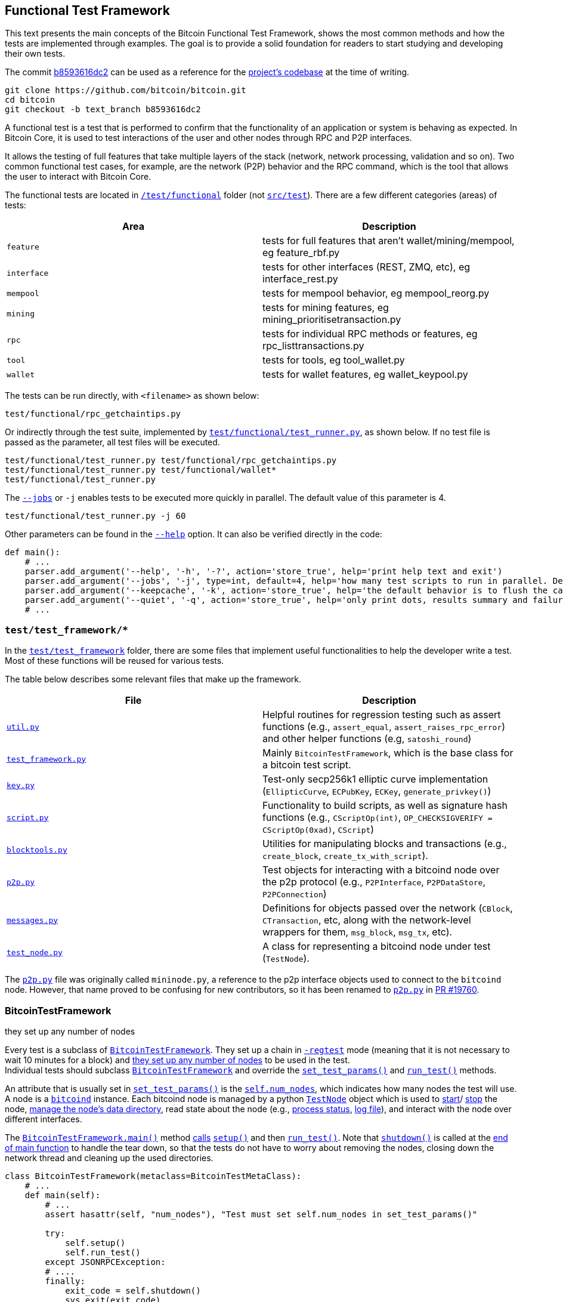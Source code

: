 [[bitcoin-functional-test-framework]]
== Functional Test Framework

This text presents the main concepts of the Bitcoin Functional Test Framework, shows the most common methods and how the tests are implemented through examples. The goal is to provide a solid foundation for readers to start studying and developing their own tests.

The commit https://github.com/bitcoin/bitcoin/commit/b8593616dc2ab5b8f81edd8b2408d400e3b696cd[b8593616dc2] can be used as a reference for the https://github.com/bitcoin/bitcoin/tree/b8593616dc2ab5b8f81edd8b2408d400e3b696cd[project's codebase] at the time of writing.

 git clone https://github.com/bitcoin/bitcoin.git
 cd bitcoin
 git checkout -b text_branch b8593616dc2

A functional test is a test that is performed to confirm that the functionality of an application or system is behaving as expected. In Bitcoin Core, it is used to test interactions of the user and other nodes through RPC and P2P interfaces.

It allows the testing of full features that take multiple layers of the stack (network, network processing, validation and so on). Two common functional test cases, for example, are the network (P2P) behavior and the RPC command, which is the tool that allows the user to interact with Bitcoin Core.

The functional tests are located in `https://github.com/bitcoin/bitcoin/tree/b8593616dc2ab5b8f81edd8b2408d400e3b696cd/test[/test/functional]` folder (not `https://github.com/bitcoin/bitcoin/tree/b8593616dc2ab5b8f81edd8b2408d400e3b696cd/src/test[src/test]`). There are a few different categories (areas) of tests:

|===
|Area | Description

|`feature`
|tests for full features that aren't wallet/mining/mempool, eg feature_rbf.py

|`interface`
|tests for other interfaces (REST, ZMQ, etc), eg interface_rest.py

|`mempool`
|tests for mempool behavior, eg mempool_reorg.py

|`mining`
|tests for mining features, eg mining_prioritisetransaction.py

|`rpc`
|tests for individual RPC methods or features, eg rpc_listtransactions.py

|`tool`
|tests for tools, eg tool_wallet.py

|`wallet`
|tests for wallet features, eg wallet_keypool.py
|===

The tests can be run directly, with `<filename>` as shown below:

 test/functional/rpc_getchaintips.py

Or indirectly through the test suite, implemented by `https://github.com/bitcoin/bitcoin/blob/b8593616dc2ab5b8f81edd8b2408d400e3b696cd/test/functional/test_runner.py[test/functional/test_runner.py]`, as shown below. If no test file is passed as the parameter, all test files will be executed.

 test/functional/test_runner.py test/functional/rpc_getchaintips.py
 test/functional/test_runner.py test/functional/wallet*
 test/functional/test_runner.py

The `https://github.com/bitcoin/bitcoin/blob/b8593616dc2ab5b8f81edd8b2408d400e3b696cd/test/functional/test_runner.py#L327[--jobs]` or `-j` enables tests to be executed more quickly in parallel. The default value of this parameter is 4.

 test/functional/test_runner.py -j 60

Other parameters can be found in the `https://github.com/bitcoin/bitcoin/blob/b8593616dc2ab5b8f81edd8b2408d400e3b696cd/test/functional/test_runner.py#L326[--help]` option. It can also be verified directly in the code:

[source,python]
----
def main():
    # ...
    parser.add_argument('--help', '-h', '-?', action='store_true', help='print help text and exit')
    parser.add_argument('--jobs', '-j', type=int, default=4, help='how many test scripts to run in parallel. Default=4.')
    parser.add_argument('--keepcache', '-k', action='store_true', help='the default behavior is to flush the cache directory on startup. --keepcache retains the cache from the previous testrun.')
    parser.add_argument('--quiet', '-q', action='store_true', help='only print dots, results summary and failure logs')
    # ...
----
[[test_test_framework]]
=== `test/test_framework/*`

In the `https://github.com/bitcoin/bitcoin/tree/b8593616dc2ab5b8f81edd8b2408d400e3b696cd/test/functional/test_framework[test/test_framework]` folder, there are some files that implement useful functionalities to help the developer write a test. Most of these functions will be reused for various tests.

The table below describes some relevant files that make up the framework.

|===
|File | Description

|`https://github.com/bitcoin/bitcoin/blob/b8593616dc2ab5b8f81edd8b2408d400e3b696cd/test/functional/test_framework/util.py[util.py]`
|Helpful routines for regression testing such as assert functions (e.g., `assert_equal`, `assert_raises_rpc_error`) and other helper functions (e.g, `satoshi_round`)

|`https://github.com/bitcoin/bitcoin/blob/b8593616dc2ab5b8f81edd8b2408d400e3b696cd/test/functional/test_framework/test_framework.py[test_framework.py]`
|Mainly `BitcoinTestFramework`, which is the base class for a bitcoin test script.

|`https://github.com/bitcoin/bitcoin/blob/b8593616dc2ab5b8f81edd8b2408d400e3b696cd/test/functional/test_framework/key.py[key.py]`
|Test-only secp256k1 elliptic curve implementation (`EllipticCurve`, `ECPubKey`, `ECKey`, `generate_privkey()`)

|`https://github.com/bitcoin/bitcoin/blob/b8593616dc2ab5b8f81edd8b2408d400e3b696cd/test/functional/test_framework/script.py[script.py]`
|Functionality to build scripts, as well as signature hash functions (e.g., `CScriptOp(int)`, `OP_CHECKSIGVERIFY = CScriptOp(0xad)`, `CScript`)

|`https://github.com/bitcoin/bitcoin/blob/b8593616dc2ab5b8f81edd8b2408d400e3b696cd/test/functional/test_framework/blocktools.py[blocktools.py]`
|Utilities for manipulating blocks and transactions (e.g., `create_block`, `create_tx_with_script`).

|`https://github.com/bitcoin/bitcoin/blob/b8593616dc2ab5b8f81edd8b2408d400e3b696cd/test/functional/test_framework/p2p.py[p2p.py]`
|Test objects for interacting with a bitcoind node over the p2p protocol (e.g., `P2PInterface`, `P2PDataStore`, `P2PConnection`)

|`https://github.com/bitcoin/bitcoin/blob/b8593616dc2ab5b8f81edd8b2408d400e3b696cd/test/functional/test_framework/messages.py[messages.py]`
|Definitions for objects passed over the network (`CBlock`, `CTransaction`, etc, along with the network-level wrappers for them, `msg_block`, `msg_tx`, etc).

|`https://github.com/bitcoin/bitcoin/blob/b8593616dc2ab5b8f81edd8b2408d400e3b696cd/test/functional/test_framework/test_node.py[test_node.py]`
|A class for representing a bitcoind node under test (`TestNode`).
|===

The `https://github.com/bitcoin/bitcoin/blob/b8593616dc2ab5b8f81edd8b2408d400e3b696cd/test/functional/test_framework/p2p.py[p2p.py]` file was originally called `mininode.py`, a reference to the p2p interface objects used to connect to the `bitcoind` node. However, that name proved to be confusing for new contributors, so it has been renamed to `https://github.com/bitcoin/bitcoin/blob/b8593616dc2ab5b8f81edd8b2408d400e3b696cd/test/functional/test_framework/p2p.py[p2p.py]` in https://github.com/bitcoin/bitcoin/pull/19760[PR #19760].

[[bitcointestframework_section]]
=== BitcoinTestFramework

they set up any number of nodes

Every test is a subclass of `https://github.com/bitcoin/bitcoin/blob/b8593616dc2ab5b8f81edd8b2408d400e3b696cd/test/functional/test_framework/test_framework.py#L78[BitcoinTestFramework]`. They set up a chain in `https://github.com/bitcoin/bitcoin/blob/b8593616dc2ab5b8f81edd8b2408d400e3b696cd/test/functional/test_framework/test_framework.py#L96[-regtest]` mode (meaning that it is not necessary to wait 10 minutes for a block) and https://github.com/bitcoin/bitcoin/blob/b8593616dc2ab5b8f81edd8b2408d400e3b696cd/test/functional/test_framework/test_framework.py#L396[they set up any number of nodes] to be used in the test. +
Individual tests should subclass `https://github.com/bitcoin/bitcoin/blob/b8593616dc2ab5b8f81edd8b2408d400e3b696cd/test/functional/test_framework/test_framework.py#L78[BitcoinTestFramework]` and override the `https://github.com/bitcoin/bitcoin/blob/b8593616dc2ab5b8f81edd8b2408d400e3b696cd/test/functional/test_framework/test_framework.py#L350[set_test_params()]` and `https://github.com/bitcoin/bitcoin/blob/b8593616dc2ab5b8f81edd8b2408d400e3b696cd/test/functional/test_framework/test_framework.py#L426[run_test()]` methods.

An attribute that is usually set in  `https://github.com/bitcoin/bitcoin/blob/b8593616dc2ab5b8f81edd8b2408d400e3b696cd/test/functional/test_framework/test_framework.py#L350[set_test_params()]`  is the `https://github.com/bitcoin/bitcoin/blob/b8593616dc2ab5b8f81edd8b2408d400e3b696cd/test/functional/test_framework/test_framework.py#L124[self.num_nodes]`, which indicates how many nodes the test will use. A node is a `https://github.com/bitcoin/bitcoin/blob/b8593616dc2ab5b8f81edd8b2408d400e3b696cd/test/functional/test_framework/test_framework.py#L229[bitcoind]` instance. Each bitcoind node is managed by a python `https://github.com/bitcoin/bitcoin/blob/b8593616dc2ab5b8f81edd8b2408d400e3b696cd/test/functional/test_framework/test_node.py#L53[TestNode]` object which is used to https://github.com/bitcoin/bitcoin/blob/b8593616dc2ab5b8f81edd8b2408d400e3b696cd/test/functional/test_framework/test_node.py#L186[start]/ https://github.com/bitcoin/bitcoin/blob/b8593616dc2ab5b8f81edd8b2408d400e3b696cd/test/functional/test_framework/test_node.py#L315[stop] the node, https://github.com/bitcoin/bitcoin/blob/b8593616dc2ab5b8f81edd8b2408d400e3b696cd/test/functional/test_framework/test_node.py#L99[manage the node's data directory], read state about the node (e.g., https://github.com/bitcoin/bitcoin/blob/b8593616dc2ab5b8f81edd8b2408d400e3b696cd/test/functional/test_framework/test_node.py#L210[process status], https://github.com/bitcoin/bitcoin/blob/b8593616dc2ab5b8f81edd8b2408d400e3b696cd/test/functional/test_framework/test_node.py#L372[log file]), and interact with the node over different interfaces.

The `https://github.com/bitcoin/bitcoin/blob/b8593616dc2ab5b8f81edd8b2408d400e3b696cd/test/functional/test_framework/test_framework.py#L121[BitcoinTestFramework.main()]` method https://github.com/bitcoin/bitcoin/blob/b8593616dc2ab5b8f81edd8b2408d400e3b696cd/test/functional/test_framework/test_framework.py#L127[calls] `https://github.com/bitcoin/bitcoin/blob/b8593616dc2ab5b8f81edd8b2408d400e3b696cd/test/functional/test_framework/test_framework.py#L215[setup()]` and then `https://github.com/bitcoin/bitcoin/blob/b8593616dc2ab5b8f81edd8b2408d400e3b696cd/test/functional/test_framework/test_framework.py#L426[run_test()]`. Note that `https://github.com/bitcoin/bitcoin/blob/b8593616dc2ab5b8f81edd8b2408d400e3b696cd/test/functional/test_framework/test_framework.py#L282[shutdown()]` is called at the https://github.com/bitcoin/bitcoin/blob/b8593616dc2ab5b8f81edd8b2408d400e3b696cd/test/functional/test_framework/test_framework.py#L151[end of main function] to handle the tear down, so that the tests do not have to worry about removing the nodes, closing down the network thread and cleaning up the used directories.

[source,python]
----
class BitcoinTestFramework(metaclass=BitcoinTestMetaClass):
    # ...
    def main(self):
        # ...
        assert hasattr(self, "num_nodes"), "Test must set self.num_nodes in set_test_params()"

        try:
            self.setup()
            self.run_test()
        except JSONRPCException:
        # ....
        finally:
            exit_code = self.shutdown()
            sys.exit(exit_code)

    def setup(self):
        # ...
        config = self.config

        fname_bitcoind = os.path.join(
            config["environment"]["BUILDDIR"],
            "src",
            "bitcoind" + config["environment"]["EXEEXT"],
        )
        fname_bitcoincli = os.path.join(
            config["environment"]["BUILDDIR"],
            "src",
            "bitcoin-cli" + config["environment"]["EXEEXT"],
        )
        self.options.bitcoind = os.getenv("BITCOIND", default=fname_bitcoind)
        self.options.bitcoincli = os.getenv("BITCOINCLI", default=fname_bitcoincli)
        # ...
        self.setup_chain()
        self.setup_network()
        # ...

    def run_test(self):
        """Tests must override this method to define test logic"""
        raise NotImplementedError
----

The `https://github.com/bitcoin/bitcoin/blob/b8593616dc2ab5b8f81edd8b2408d400e3b696cd/test/functional/test_framework/test_framework.py#L215[setup()]` method gets the `https://github.com/bitcoin/bitcoin/blob/b8593616dc2ab5b8f81edd8b2408d400e3b696cd/test/functional/test_framework/test_framework.py#L226[bitcoind]` and `https://github.com/bitcoin/bitcoin/blob/b8593616dc2ab5b8f81edd8b2408d400e3b696cd/test/functional/test_framework/test_framework.py#L231[bitcoin-cli]` folder. Then, https://github.com/bitcoin/bitcoin/blob/b8593616dc2ab5b8f81edd8b2408d400e3b696cd/test/functional/test_framework/test_framework.py#L474[they (and other parameters) can be passed] to `https://github.com/bitcoin/bitcoin/blob/b8593616dc2ab5b8f81edd8b2408d400e3b696cd/test/functional/test_framework/test_node.py#L53[TestNode]`. All the parameters supported by `https://github.com/bitcoin/bitcoin/blob/b8593616dc2ab5b8f81edd8b2408d400e3b696cd/test/functional/test_framework/test_framework.py#L78[BitcoinTestFramework]` and `https://github.com/bitcoin/bitcoin/blob/b8593616dc2ab5b8f81edd8b2408d400e3b696cd/test/functional/test_framework/test_node.py#L53[TestNode]` can be found in the `https://github.com/bitcoin/bitcoin/blob/b8593616dc2ab5b8f81edd8b2408d400e3b696cd/test/functional/test_framework/test_framework.py#L154[parse_args()]` method.

Other methods that individual tests can also override to customize the test setup are `https://github.com/bitcoin/bitcoin/blob/b8593616dc2ab5b8f81edd8b2408d400e3b696cd/test/functional/test_framework/test_framework.py#L362[setup_chain()]`, `https://github.com/bitcoin/bitcoin/blob/b8593616dc2ab5b8f81edd8b2408d400e3b696cd/test/functional/test_framework/test_framework.py#L370[setup_network()]` and `https://github.com/bitcoin/bitcoin/blob/b8593616dc2ab5b8f81edd8b2408d400e3b696cd/test/functional/test_framework/test_framework.py#L391[setup_nodes()]`.

`https://github.com/bitcoin/bitcoin/blob/b8593616dc2ab5b8f81edd8b2408d400e3b696cd/test/functional/test_framework/test_framework.py#L362[setup_chain()]` calls `https://github.com/bitcoin/bitcoin/blob/b8593616dc2ab5b8f81edd8b2408d400e3b696cd/test/functional/test_framework/test_framework.py#L697[_initialize_chain()]` to https://github.com/bitcoin/bitcoin/blob/b8593616dc2ab5b8f81edd8b2408d400e3b696cd/test/functional/test_framework/test_framework.py#L750[initialize a pre-mined blockchain] for use by the test. It creates a https://github.com/bitcoin/bitcoin/blob/b8593616dc2ab5b8f81edd8b2408d400e3b696cd/test/functional/test_framework/test_framework.py#L697[cache of a 199-block-long chain], afterward it creates `num_nodes` https://github.com/bitcoin/bitcoin/blob/b8593616dc2ab5b8f81edd8b2408d400e3b696cd/test/functional/test_framework/test_framework.py#L750[copies from the cache].

`https://github.com/bitcoin/bitcoin/blob/b8593616dc2ab5b8f81edd8b2408d400e3b696cd/test/functional/test_framework/test_framework.py#L750[setup_nodes()]` https://github.com/bitcoin/bitcoin/blob/b8593616dc2ab5b8f81edd8b2408d400e3b696cd/test/functional/test_framework/test_framework.py#L750[calls] `https://github.com/bitcoin/bitcoin/blob/b8593616dc2ab5b8f81edd8b2408d400e3b696cd/test/functional/test_framework/test_framework.py#L750[add_nodes(self.num_nodes, ...)]` to https://github.com/bitcoin/bitcoin/blob/b8593616dc2ab5b8f81edd8b2408d400e3b696cd/test/functional/test_framework/test_framework.py#L750[instantiate TestNode objects] and then https://github.com/bitcoin/bitcoin/blob/b8593616dc2ab5b8f81edd8b2408d400e3b696cd/test/functional/test_framework/test_framework.py#L750[starts them]. Each node runs on the localhost and has its own port number. The configuration file with the specified port number is written by the `https://github.com/bitcoin/bitcoin/blob/b8593616dc2ab5b8f81edd8b2408d400e3b696cd/test/functional/test_framework/util.py#L351[util.py:write_config()]` stand alone function. The `https://github.com/bitcoin/bitcoin/blob/b8593616dc2ab5b8f81edd8b2408d400e3b696cd/test/functional/test_framework/test_framework.py#L513[start_nodes()]` method starts multiple `bitcoinds` in different ports.

`https://github.com/bitcoin/bitcoin/blob/b8593616dc2ab5b8f81edd8b2408d400e3b696cd/test/functional/test_framework/test_framework.py#L370[setup_network()]` simply calls `https://github.com/bitcoin/bitcoin/blob/b8593616dc2ab5b8f81edd8b2408d400e3b696cd/test/functional/test_framework/test_framework.py#L391[setup_nodes()]` and then, https://github.com/bitcoin/bitcoin/blob/b8593616dc2ab5b8f81edd8b2408d400e3b696cd/test/functional/test_framework/test_framework.py#L388[connects the nodes to each other].

This entire process ensures that each node starts out with a few coins (a pre-mined chain of 200 blocks loaded from the cache) and that all the nodes are connected to each other. If the test needs to change the network topology, customize the node's start behavior, or customize the node's data directories, it can override any of those methods.

[source,python]
----
class BitcoinTestFramework(metaclass=BitcoinTestMetaClass):
    # ...
    def _initialize_chain(self):
        # ...
        for i in range(8):
            cache_node.generatetoaddress(
                nblocks=25 if i != 7 else 24,
                address=gen_addresses[i % 4],
            )

        assert_equal(cache_node.getblockchaininfo()["blocks"], 199)
        # ...
    # ...
    def setup_network(self):
        self.setup_nodes()

        for i in range(self.num_nodes - 1):
            self.connect_nodes(i + 1, i)
        self.sync_all()
    # ...
    def setup_nodes(self):
        # ...
        self.add_nodes(self.num_nodes, extra_args)
        self.start_nodes()
        # ....
----
// ---
.BitcoinTestMetaClass
[NOTE]
===============================
Tests must override `https://github.com/bitcoin/bitcoin/blob/b8593616dc2ab5b8f81edd8b2408d400e3b696cd/test/functional/test_framework/test_framework.py#L350[set_test_params()]` and `https://github.com/bitcoin/bitcoin/blob/b8593616dc2ab5b8f81edd8b2408d400e3b696cd/test/functional/test_framework/test_framework.py#L426[run_test()]` but not `https://github.com/bitcoin/bitcoin/blob/b8593616dc2ab5b8f81edd8b2408d400e3b696cd/test/functional/test_framework/test_framework.py#L94[\\__init__()]` or `https://github.com/bitcoin/bitcoin/blob/b8593616dc2ab5b8f81edd8b2408d400e3b696cd/test/functional/test_framework/test_framework.py#L121[main()]`. If any of these standards are violated, a `TypeError` https://github.com/bitcoin/bitcoin/blob/b8593616dc2ab5b8f81edd8b2408d400e3b696cd/test/functional/test_framework/test_framework.py#L72[will be raised].
This behavior is ensured by the `https://github.com/bitcoin/bitcoin/blob/b8593616dc2ab5b8f81edd8b2408d400e3b696cd/test/functional/test_framework/test_framework.py#L58[BitcoinTestMetaClass]` class, added in the https://github.com/bitcoin/bitcoin/pull/12856[PR #12856].
===============================
[[testnode_section]]
=== TestNode

`https://github.com/bitcoin/bitcoin/blob/b8593616dc2ab5b8f81edd8b2408d400e3b696cd/test/functional/test_framework/test_node.py#L53[TestNode]` class represents a `bitcoind` node for use in functional tests. It uses the binary that was compiled as `bitcoind`. (don't forget to run `make` before expecting changes to be reflected in functional tests). The class contains:

* the state of the node (whether it's running, etc)
* a Python `subprocess.Popen` object https://github.com/bitcoin/bitcoin/blob/b8593616dc2ab5b8f81edd8b2408d400e3b696cd/test/functional/test_framework/test_node.py#L210[representing the running process]
* an https://github.com/bitcoin/bitcoin/blob/b8593616dc2ab5b8f81edd8b2408d400e3b696cd/test/functional/test_framework/test_node.py#L128[RPC connection] to the node
* one or more https://github.com/bitcoin/bitcoin/blob/b8593616dc2ab5b8f81edd8b2408d400e3b696cd/test/functional/test_framework/test_node.py#L135[P2P connections] to the node

For the most part, `https://github.com/bitcoin/bitcoin/blob/b8593616dc2ab5b8f81edd8b2408d400e3b696cd/test/functional/test_framework/test_node.py#L53[TestNode]` and its interfaces (i.e., RPC or p2p connection) are used to verify the behavior of nodes.

The `https://github.com/bitcoin/bitcoin/blob/b8593616dc2ab5b8f81edd8b2408d400e3b696cd/test/functional/test_framework/test_framework.py#L555[BitcoinTestFramework:connect_nodes()]` method, mentioned in the previous section, uses `https://github.com/bitcoin/bitcoin/blob/b8593616dc2ab5b8f81edd8b2408d400e3b696cd/test/functional/test_framework/test_framework.py#L558[from_connection.addnode(ip_port, "onetry")]` to connect a `https://github.com/bitcoin/bitcoin/blob/b8593616dc2ab5b8f81edd8b2408d400e3b696cd/test/functional/test_framework/test_node.py#L53[TestNode]` object (`from_connection`) to a new peer, but in the `https://github.com/bitcoin/bitcoin/blob/b8593616dc2ab5b8f81edd8b2408d400e3b696cd/test/functional/test_framework/test_node.py#L53[TestNode]` class, there is not any `addnode` method. The explanation is that `https://github.com/bitcoin/bitcoin/blob/b8593616dc2ab5b8f81edd8b2408d400e3b696cd/test/functional/test_framework/test_node.py#L53[TestNode]` dispatches any unrecognized messages to the RPC connection. Therefore, since the `addnode` method does not exist, it will be handled as an RPC request to be sent to the node. This behavior is implemented in the `https://github.com/bitcoin/bitcoin/blob/b8593616dc2ab5b8f81edd8b2408d400e3b696cd/test/functional/test_framework/test_node.py#L178[\\__getattr__()]` method.

[source,python]
----
# test_framework.py
class BitcoinTestFramework(metaclass=BitcoinTestMetaClass):
    # ...
    def connect_nodes(self, a, b):
        def connect_nodes_helper(from_connection, node_num):
            ip_port = "127.0.0.1:" + str(p2p_port(node_num))
            from_connection.addnode(ip_port, "onetry")
            # ...
        # ...
    # ...
# test_node.py
class TestNode():
    def __getattr__(self, name):
        """Dispatches any unrecognised messages to the RPC connection or a CLI instance."""
        if self.use_cli:
            return getattr(RPCOverloadWrapper(self.cli, True, self.descriptors), name)
        else:
            assert self.rpc_connected and self.rpc is not None, self._node_msg("Error: no RPC connection")
            return getattr(RPCOverloadWrapper(self.rpc, descriptors=self.descriptors), name)
----

`https://github.com/bitcoin/bitcoin/blob/b8593616dc2ab5b8f81edd8b2408d400e3b696cd/test/functional/test_framework/test_node.py#L53[TestNode]` also implements common node operations such as `https://github.com/bitcoin/bitcoin/blob/b8593616dc2ab5b8f81edd8b2408d400e3b696cd/test/functional/test_framework/test_node.py#L186[start()]`, `https://github.com/bitcoin/bitcoin/blob/b8593616dc2ab5b8f81edd8b2408d400e3b696cd/test/functional/test_framework/test_node.py#L315[stop_node()]`, `https://github.com/bitcoin/bitcoin/blob/b8593616dc2ab5b8f81edd8b2408d400e3b696cd/test/functional/test_framework/test_node.py#L524[add_p2p_connection()]` and others.

If a more control over the node is required (e.g. ignore messages or introduce some specific malicious behavior), a `https://github.com/bitcoin/bitcoin/blob/b8593616dc2ab5b8f81edd8b2408d400e3b696cd/test/functional/test_framework/p2p.py#L306[P2PInterface]` is a better approach.

[[p2pinterface_section]]
=== P2PInterface

`https://github.com/bitcoin/bitcoin/blob/b8593616dc2ab5b8f81edd8b2408d400e3b696cd/test/functional/test_framework/p2p.py#L306[P2PInterface]` allows a more customizable interaction with the node. It is a high-level P2P interface class for communicating with a Bitcoin node. Each connection to a node using this interface is managed by a python `https://github.com/bitcoin/bitcoin/blob/b8593616dc2ab5b8f81edd8b2408d400e3b696cd/test/functional/test_framework/p2p.py#L306[P2PInterface]` class or derived object (which is owned by the TestNode object).

To add a new `https://github.com/bitcoin/bitcoin/blob/b8593616dc2ab5b8f81edd8b2408d400e3b696cd/test/functional/test_framework/p2p.py#L306[P2PInterface]` connection to a node, there are two methods that can be used:

* `https://github.com/bitcoin/bitcoin/blob/b8593616dc2ab5b8f81edd8b2408d400e3b696cd/test/functional/test_framework/test_node.py#L524[add_p2p_connection()]` adds an inbound p2p connection to the node.

* `https://github.com/bitcoin/bitcoin/blob/b8593616dc2ab5b8f81edd8b2408d400e3b696cd/test/functional/test_framework/test_node.py#L559[add_outbound_p2p_connection()]` adds an outbound p2p connection from node, which can be a full-relay(`outbound-full-relay`) or a block-relay-only(`block-relay-only`) connection.

Both methods add the new P2P connection to the `https://github.com/bitcoin/bitcoin/blob/b8593616dc2ab5b8f81edd8b2408d400e3b696cd/test/functional/test_framework/test_node.py#L135[TestNode.p2ps]` list of the node object.

`https://github.com/bitcoin/bitcoin/blob/b8593616dc2ab5b8f81edd8b2408d400e3b696cd/test/functional/test_framework/p2p.py#L306[P2PInterface]` also provides high-level callbacks for processing P2P message payloads, as well as convenience methods for interacting with the node over P2P. +
Individual test cases should subclass this and override the `https://github.com/bitcoin/bitcoin/blob/b8593616dc2ab5b8f81edd8b2408d400e3b696cd/test/functional/test_framework/p2p.py#L385-L440[on_*]` methods if they want to alter message handling behavior. +
The code below shows this. Note that `https://github.com/bitcoin/bitcoin/blob/b8593616dc2ab5b8f81edd8b2408d400e3b696cd/test/functional/test_framework/p2p.py#L367[on_message()]` intercepts the message type and calls the `on_[msg_type]` method.

[source,python]
----
# test/functional/test_framework/p2p.py
class P2PInterface(P2PConnection):
    # ...
    def on_message(self, message):
        with p2p_lock:
            try:
                msgtype = message.msgtype.decode('ascii')
                self.message_count[msgtype] += 1
                self.last_message[msgtype] = message
                getattr(self, 'on_' + msgtype)(message)
            except:
                print("ERROR delivering %s (%s)" % (repr(message), sys.exc_info()[0]))
                raise

    def on_open(self): pass
    def on_close(self):pass
    def on_addr(self, message): pass
    def on_addrv2(self, message): pass
    def on_block(self, message): pass
    def on_blocktxn(self, message): pass
    # ...
    def on_tx(self, message): pass
    def on_wtxidrelay(self, message): pass
    # ...
----

As can be seen in the code, `https://github.com/bitcoin/bitcoin/blob/b8593616dc2ab5b8f81edd8b2408d400e3b696cd/test/functional/test_framework/p2p.py#L306[P2PInterface]` is a subclass of the `https://github.com/bitcoin/bitcoin/blob/b8593616dc2ab5b8f81edd8b2408d400e3b696cd/test/functional/test_framework/p2p.py#L135[P2PConnection]`, which implements low-level network operations, such as opening and closing the TCP connection to the node and reading bytes from and writing bytes to the socket. +
This class contains no logic for handing the P2P message payloads. It must be subclassed and the `https://github.com/bitcoin/bitcoin/blob/b8593616dc2ab5b8f81edd8b2408d400e3b696cd/test/functional/test_framework/p2p.py#L251[on_message()]` callback must be overridden, as the `https://github.com/bitcoin/bitcoin/blob/b8593616dc2ab5b8f81edd8b2408d400e3b696cd/test/functional/test_framework/p2p.py#L306[P2PInterface]` class does.

There are also two other classes:

* `https://github.com/bitcoin/bitcoin/blob/b8593616dc2ab5b8f81edd8b2408d400e3b696cd/test/functional/test_framework/p2p.py#L636[P2PDataStore]`: A `https://github.com/bitcoin/bitcoin/blob/b8593616dc2ab5b8f81edd8b2408d400e3b696cd/test/functional/test_framework/p2p.py#L306[P2PInterface]` subclass that keeps a store of transactions and blocks and can respond correctly to `getdata` and `getheaders` messages
* `https://github.com/bitcoin/bitcoin/blob/b8593616dc2ab5b8f81edd8b2408d400e3b696cd/test/functional/test_framework/p2p.py#L765[P2PTxInvStore]`: A `https://github.com/bitcoin/bitcoin/blob/b8593616dc2ab5b8f81edd8b2408d400e3b696cd/test/functional/test_framework/p2p.py#L306[P2PInterface]` subclass which stores a count of how many times each txid has been announced.

These two classes are generally used in some mempool, transaction and block tests. But `https://github.com/bitcoin/bitcoin/blob/b8593616dc2ab5b8f81edd8b2408d400e3b696cd/test/functional/test_framework/p2p.py#L306[P2PInterface]` is used much more frequently.

The diagram below shows the most relevant Test Framework classes.

.Test Framework Classes
image::images/chapter_4_0/test_framework.svg[]
[TestFrameworkClasses, align="center"]
[[test_1_sending_money]]
=== Test 1 - Sending Money

Let's create some simple tests to see the test framework in action. A basic but important test is to check if a node is able to send money to another.

The code below implements this test.

[source,python]
----
#!/usr/bin/env python3
from test_framework.test_framework import BitcoinTestFramework
from test_framework.util import (
    assert_equal,
    assert_greater_than
)

class WalletSendTest(BitcoinTestFramework):
    def set_test_params(self):
        self.num_nodes = 2
        self.setup_clean_chain = True

    def skip_test_if_missing_module(self):
        self.skip_if_no_wallet()

    def run_test(self):

        assert_equal(self.nodes[0].getbalance(), 0)
        assert_equal(self.nodes[1].getbalance(), 0)

        assert_equal(len(self.nodes[0].listunspent()), 0)
        assert_equal(len(self.nodes[1].listunspent()), 0)

        self.nodes[0].generate(101)

        n1_receive = self.nodes[1].getnewaddress()
        self.nodes[0].sendtoaddress(n1_receive, 30)

        self.nodes[0].generate(1)
        self.sync_blocks()

        assert_greater_than(self.nodes[0].getbalance(), 50)
        assert_equal(self.nodes[1].getbalance(), 30)

        assert_equal(len(self.nodes[0].listunspent()), 2)
        assert_equal(len(self.nodes[1].listunspent()), 1)

if __name__ == '__main__':
    WalletSendTest().main()

----

`https://github.com/bitcoin/bitcoin/blob/b8593616dc2ab5b8f81edd8b2408d400e3b696cd/test/functional/test_framework/test_framework.py#L78[BitcoinTestFramework]`, as previously mentioned, is the base class for all functional tests.  The first thing to do is to create the subclass and then implement the `https://github.com/bitcoin/bitcoin/blob/b8593616dc2ab5b8f81edd8b2408d400e3b696cd/test/functional/test_framework/test_framework.py#L350[set_test_params()]` and the `https://github.com/bitcoin/bitcoin/blob/b8593616dc2ab5b8f81edd8b2408d400e3b696cd/test/functional/test_framework/test_framework.py#L426[run_test()]` methods.

In `https://github.com/bitcoin/bitcoin/blob/b8593616dc2ab5b8f81edd8b2408d400e3b696cd/test/functional/test_framework/test_framework.py#L350[set_test_params()]`, the `num_nodes` https://github.com/bitcoin/bitcoin/blob/b8593616dc2ab5b8f81edd8b2408d400e3b696cd/test/functional/test_framework/test_framework.py#L124[must be defined]. As the name implies, it specifies the number of nodes the test will use. This test uses two nodes (`self.num_nodes = 2`).

The next line is `self.setup_clean_chain = True`. By default, every test https://github.com/bitcoin/bitcoin/blob/b8593616dc2ab5b8f81edd8b2408d400e3b696cd/test/functional/test_framework/test_framework.py#L411[loads a pre-mined chain of 200 blocks from the cache], so the node will start the test with some money and be able to spend it. By setting `setup_clean_chain` to `True`,  the chain will https://github.com/bitcoin/bitcoin/blob/b8593616dc2ab5b8f81edd8b2408d400e3b696cd/test/functional/test_framework/test_framework.py#L366[start with an empty blockchain, with no pre-mined blocks]. It is useful if a test case wants complete control over initialization.

The default behavior is `https://github.com/bitcoin/bitcoin/blob/b8593616dc2ab5b8f81edd8b2408d400e3b696cd/test/functional/test_framework/test_framework.py#L97[setup_clean_chain: bool = False]`, as can be seen in the code below. Therefore, to start with an empty blockchain, this property needs to be explicitly changed in the `https://github.com/bitcoin/bitcoin/blob/b8593616dc2ab5b8f81edd8b2408d400e3b696cd/test/functional/test_framework/test_framework.py#L350[set_test_params()]` method.

The method which initializes an empty blockchain is the  `https://github.com/bitcoin/bitcoin/blob/b8593616dc2ab5b8f81edd8b2408d400e3b696cd/test/functional/test_framework/test_framework.py#L770[_initialize_chain_clean()]` while the `https://github.com/bitcoin/bitcoin/blob/b8593616dc2ab5b8f81edd8b2408d400e3b696cd/test/functional/test_framework/test_framework.py#L697[_initialize_chain()]` builds a https://github.com/bitcoin/bitcoin/blob/b8593616dc2ab5b8f81edd8b2408d400e3b696cd/test/functional/test_framework/test_framework.py#L744[cache of a 199-block-long chain]. The latter method was mentioned in the <<bitcointestframework_section>> section.
[source,python]
----
class BitcoinTestFramework(metaclass=BitcoinTestMetaClass):
    def __init__(self):
        self.chain: str = 'regtest'
        self.setup_clean_chain: bool = False
        # ...
    # ...
    def setup_chain(self):
        """Override this method to customize blockchain setup"""
        self.log.info("Initializing test directory " + self.options.tmpdir)
        if self.setup_clean_chain:
            self._initialize_chain_clean()
        else:
            self._initialize_chain()
    # ...
    def _initialize_chain_clean(self):
        for i in range(self.num_nodes):
            initialize_datadir(self.options.tmpdir, i, self.chain)
----

The `https://github.com/bitcoin/bitcoin/blob/b8593616dc2ab5b8f81edd8b2408d400e3b696cd/test/functional/test_framework/test_framework.py#L358[skip_test_if_missing_module()]` method is used to skip the test if it requires certain modules to be present. In that case, the test is using RPC functions that requires a wallet, such as `https://github.com/bitcoin/bitcoin/blob/b8593616dc2ab5b8f81edd8b2408d400e3b696cd/src/wallet/rpcwallet.cpp#L770[getbalance()]`, `https://github.com/bitcoin/bitcoin/blob/b8593616dc2ab5b8f81edd8b2408d400e3b696cd/src/wallet/rpcwallet.cpp#L2835[listunspent()]`, `https://github.com/bitcoin/bitcoin/blob/b8593616dc2ab5b8f81edd8b2408d400e3b696cd/src/wallet/rpcwallet.cpp#L233[getnewaddress()]` and `https://github.com/bitcoin/bitcoin/blob/b8593616dc2ab5b8f81edd8b2408d400e3b696cd/src/wallet/rpcwallet.cpp#L429[sendtoaddress()]`.

`https://github.com/bitcoin/bitcoin/blob/b8593616dc2ab5b8f81edd8b2408d400e3b696cd/test/functional/test_framework/test_framework.py#L358[skip_if_no_wallet()]` will skip the test if the `bitcoind` was compiled with no wallet (`./configure --disable-wallet `). +
Otherwise, it will ensure the creation of a default wallet. For this reason, the nodes of this test are able to directly access the funds without specifying a wallet (since v0.21, Bitcoin Core no longer creates a default wallet).
[source,python]
----
class BitcoinTestFramework(metaclass=BitcoinTestMetaClass):
    # ...
    def setup_nodes(self):
        # ...
        if self.requires_wallet:
            self.import_deterministic_coinbase_privkeys()
        # ...
    def import_deterministic_coinbase_privkeys(self):
        for i in range(self.num_nodes):
            self.init_wallet(i)

    def init_wallet(self, i):
        wallet_name = self.default_wallet_name if self.wallet_names is None else self.wallet_names[i] if i < len(self.wallet_names) else False
        if wallet_name is not False:
            n = self.nodes[i]
            if wallet_name is not None:
                n.createwallet(wallet_name=wallet_name, descriptors=self.options.descriptors, load_on_startup=True)
            n.importprivkey(privkey=n.get_deterministic_priv_key().key, label='coinbase')
    # ...
    def skip_if_no_wallet(self):
        """Skip the running test if wallet has not been compiled."""
        self.requires_wallet = True
        if not self.is_wallet_compiled():
            raise SkipTest("wallet has not been compiled.")
        # ...
    # ...
----

If `https://github.com/bitcoin/bitcoin/blob/b8593616dc2ab5b8f81edd8b2408d400e3b696cd/test/functional/test_framework/test_framework.py#L358[skip_if_no_wallet()]` is not called, the test must create a wallet before using wallet operations, as shown below:
[source,python]
----
self.nodes[0].createwallet(wallet_name="w0")
wallet_node_0 = self.nodes[0].get_wallet_rpc("w0")
address = wallet_node_0.getnewaddress()
----

There are other `https://github.com/bitcoin/bitcoin/blob/b8593616dc2ab5b8f81edd8b2408d400e3b696cd/test/functional/test_framework/test_framework.py#L778-L823[skip_if_no_*()]` functions in the `https://github.com/bitcoin/bitcoin/blob/b8593616dc2ab5b8f81edd8b2408d400e3b696cd/test/functional/test_framework/test_framework.py#L78[BitcoinTestFramework]` class, such as `https://github.com/bitcoin/bitcoin/blob/b8593616dc2ab5b8f81edd8b2408d400e3b696cd/test/functional/test_framework/test_framework.py#L800[skip_if_no_sqlite()]`, `https://github.com/bitcoin/bitcoin/blob/b8593616dc2ab5b8f81edd8b2408d400e3b696cd/test/functional/test_framework/test_framework.py#L805[skip_if_no_bdb()]`, `https://github.com/bitcoin/bitcoin/blob/b8593616dc2ab5b8f81edd8b2408d400e3b696cd/test/functional/test_framework/test_framework.py#L785[skip_if_no_bitcoind_zmq()]` and so on. The developer should check these methods if the test uses an optional module for compiling bitcoind.

The next step in the test of sending money is the `run_test()` method, which implements the test. +
It starts checking if the balance of each node is empty. (`assert_equal(self.nodes[0].getbalance(), 0)`). Note that `https://github.com/bitcoin/bitcoin/blob/b8593616dc2ab5b8f81edd8b2408d400e3b696cd/src/wallet/rpcwallet.cpp#L770[getbalance()]`  is an RPC command. The next validation (`assert_equal(len(self.nodes[0].listunspent()), 0)`) is not really necessary since the node balances has already been verified, but it is there for purpose demonstration.

`https://github.com/bitcoin/bitcoin/blob/b8593616dc2ab5b8f81edd8b2408d400e3b696cd/test/functional/test_framework/test_node.py#L300[TestNode.generate()]` method uses the  `https://github.com/bitcoin/bitcoin/blob/b8593616dc2ab5b8f81edd8b2408d400e3b696cd/src/rpc/mining.cpp#L255[generatetoaddress]` RPC to https://github.com/bitcoin/bitcoin/blob/b8593616dc2ab5b8f81edd8b2408d400e3b696cd/test/functional/test_framework/test_node.py#L302[mine new blocks immediately] to a node address. A pattern that can be noticed in the tests is the generation of 101 blocks. This is due to the https://github.com/bitcoin/bitcoin/blob/b8593616dc2ab5b8f81edd8b2408d400e3b696cd/src/consensus/consensus.h#L19[COINBASE_MATURITY] consensus rules. It is defined in the `https://github.com/bitcoin/bitcoin/blob/b8593616dc2ab5b8f81edd8b2408d400e3b696cd/src/consensus/consensus.h[src/consensus/consensus.h]`. This rule means that coinbase transaction outputs can only be spent after a specific number of new blocks. At the moment, the number is 100. Therefore, when generating 101 blocks, the miner can spend the equivalent of 1 block (the first one that was generated).

This explains the line `self.nodes[0].generate(101)`.

Next, the second node generates a new address and the first node sends 30 BTC to it. But at this moment, the transaction exists only in the mempool. Then, the first node mines another block to settle the transaction.

After that, the `https://github.com/bitcoin/bitcoin/blob/b8593616dc2ab5b8f81edd8b2408d400e3b696cd/test/functional/test_framework/test_framework.py#L615[sync_blocks()]` method is called. It waits until all nodes have the same tip. This is another method that is used quite often and usually after `https://github.com/bitcoin/bitcoin/blob/b8593616dc2ab5b8f81edd8b2408d400e3b696cd/test/functional/test_framework/test_node.py#L300[generate()]` method to wait for the block propagation.

Then, the test checks whether the second received 30 BTC and the balance of the first node is greater than 50 BTC, since it received the block reward.

The first node also should have 2 UTXOs (change output and the block reward) and the second, only one UTXO (the received money).

More wallet tests can be found at `test/functional/wallet_*.py`. Two good tests to start with are `https://github.com/bitcoin/bitcoin/blob/b8593616dc2ab5b8f81edd8b2408d400e3b696cd/test/functional/wallet_basic.py[wallet_basic.py]` and `https://github.com/bitcoin/bitcoin/blob/b8593616dc2ab5b8f81edd8b2408d400e3b696cd/test/functional/wallet_send.py[wallet_send.py]`.
[[test_2_expected_mempool_behavior]]
=== Test 2 - Expected Mempool Behavior

The following code is a simple test that demonstrates basic mempool behavior and some common mempool test functions.

[source,python]
----
#!/usr/bin/env python3
from test_framework.test_framework import BitcoinTestFramework
from test_framework.util import (
    assert_equal,
    assert_greater_than
)

class MempoolSimpleTest(BitcoinTestFramework):
    def set_test_params(self):
        self.num_nodes = 2

    def skip_test_if_missing_module(self):
        self.skip_if_no_wallet()

    def run_test(self):
        assert_greater_than(self.nodes[0].getbalance(), 30)

        assert_equal(self.nodes[0].getmempoolinfo()["size"], 0)
        assert_equal(self.nodes[0].getmempoolinfo()["unbroadcastcount"], 0)

        n1_receive = self.nodes[1].getnewaddress()
        txid = self.nodes[0].sendtoaddress(n1_receive, 30)

        assert_equal(self.nodes[0].getmempoolinfo()["size"], 1)
        assert_equal(self.nodes[0].getmempoolinfo()["unbroadcastcount"], 1)
        assert txid in self.nodes[0].getrawmempool()
        assert txid not in self.nodes[1].getrawmempool()

        self.sync_mempools()

        assert_equal(self.nodes[0].getmempoolinfo()["unbroadcastcount"], 0)

        assert_equal(self.nodes[1].getmempoolinfo()["size"], 1)
        assert_equal(self.nodes[1].getmempoolinfo()["unbroadcastcount"], 0)
        assert txid in self.nodes[1].getrawmempool()

        self.nodes[0].generate(1)

        self.sync_blocks()

        assert txid not in self.nodes[0].getrawmempool()
        assert txid not in self.nodes[1].getrawmempool()

if __name__ == "__main__":
    MempoolSimpleTest().main()
----

The first steps are basically the same as in the previous example: declare a subclass of `https://github.com/bitcoin/bitcoin/blob/b8593616dc2ab5b8f81edd8b2408d400e3b696cd/test/functional/test_framework/test_framework.py#L78[BitcoinTestFramework]`, set the number of the nodes in `https://github.com/bitcoin/bitcoin/blob/b8593616dc2ab5b8f81edd8b2408d400e3b696cd/test/functional/test_framework/test_framework.py#L350[set_test_params()]` and if the test uses wallets, call `https://github.com/bitcoin/bitcoin/blob/b8593616dc2ab5b8f81edd8b2408d400e3b696cd/test/functional/test_framework/test_framework.py#L790[skip_if_no_wallet()]` in `https://github.com/bitcoin/bitcoin/blob/b8593616dc2ab5b8f81edd8b2408d400e3b696cd/test/functional/test_framework/test_framework.py#L358[skip_test_if_missing_module()]`. Then write the test in `https://github.com/bitcoin/bitcoin/blob/b8593616dc2ab5b8f81edd8b2408d400e3b696cd/test/functional/test_framework/test_framework.py#L426[run_test()]`.

The main difference, however, from the previous example is that `setup_clean_chain = True` is not present. This command is only necessary when the test requires complete control over initialization. For this test, spending the coinbase transaction outputs with which the nodes start is sufficient.

The first line ensures the first node has at least 30 BTC available. The second line introduces the RPC command `https://github.com/bitcoin/bitcoin/blob/b8593616dc2ab5b8f81edd8b2408d400e3b696cd/src/rpc/blockchain.cpp#L1652[getmempoolinfo()]`, which returns details on the active state of the transactions memory pool.

The relevant details for this test are the `size` which represents the current transaction count and the `unbroadcastcount` which shows the current number of transactions that haven't been broadcasted yet.

The second and third lines ensure that the node's mempool starts empty. The fourth and fifth lines create a transaction from node 0 to node 1. It is very similar to how it was done in the previous example, but this time, the test captures the transaction ID to check if it exists in the mempool.

The next lines confirm that node 0 (which created the transaction) contains the transaction in its mempool but not node 1 since it has not been propagated yet.

This is done by verifying that the mempool size of node 0 is 1 and also has one unbroadcasted transaction.

An interesting way to check if a mempool contains a specific transaction is through the  RPC command `https://github.com/bitcoin/bitcoin/blob/b8593616dc2ab5b8f81edd8b2408d400e3b696cd/src/rpc/blockchain.cpp#L583[getrawmempool()]`, which returns all transaction ids in the memory pool as an array. Then, check that the array contains the transaction being searched.

The line `assert txid in self.nodes[0].getrawmempool()` does this.

The command `https://github.com/bitcoin/bitcoin/blob/b8593616dc2ab5b8f81edd8b2408d400e3b696cd/test/functional/test_framework/test_framework.py#L637[self.sync_mempools()]` waits until all nodes have the same transactions in their memory pools.

Afterward, with the mempools synchronized, all the tests are redone to ensure the mempool as node 1 has the same transactions of the mempool of node 0.

`https://github.com/bitcoin/bitcoin/blob/b8593616dc2ab5b8f81edd8b2408d400e3b696cd/test/functional/test_framework/test_framework.py#L615[self.sync_blocks()]` has already been seen in the previous example, but what matters here is that the transaction must be removed from mempool after being included in a block.

The two last lines do this check.

This example showed some important functions that are commonly used in the mempool tests.

More mempool tests can be found at `test/functional/mempool_*.py`. Two good tests to start with are `https://github.com/bitcoin/bitcoin/blob/b8593616dc2ab5b8f81edd8b2408d400e3b696cd/test/functional/mempool_accept.py[mempool_accept.py]` and `https://github.com/bitcoin/bitcoin/blob/b8593616dc2ab5b8f81edd8b2408d400e3b696cd/test/functional/mempool_spend_coinbase.py[mempool_spend_coinbase.py]`.

.Sync* Functions
[NOTE]
===============================
The `https://github.com/bitcoin/bitcoin/blob/b8593616dc2ab5b8f81edd8b2408d400e3b696cd/test/functional/test_framework/test_framework.py#L78[BitcoinTestFramework]` class has three syncing functions:

* `https://github.com/bitcoin/bitcoin/blob/b8593616dc2ab5b8f81edd8b2408d400e3b696cd/test/functional/test_framework/test_framework.py#L615[sync_blocks()]` waits for all nodes to have the same tip.
* `https://github.com/bitcoin/bitcoin/blob/b8593616dc2ab5b8f81edd8b2408d400e3b696cd/test/functional/test_framework/test_framework.py#L637[sync_mempools()]` waits for all nodes to have the same transactions in their mempools.
* `https://github.com/bitcoin/bitcoin/blob/b8593616dc2ab5b8f81edd8b2408d400e3b696cd/test/functional/test_framework/test_framework.py#L660[sync_all()]` does both.
===============================
[[test_3_adding_p2pinterface_connections]]
=== Test 3 - Adding `P2PInterface` Connections

The code below is simplified version of the `https://github.com/bitcoin/bitcoin/blob/b8593616dc2ab5b8f81edd8b2408d400e3b696cd/test/functional/p2p_add_connections.py[test/functional/p2p_add_connections.py]`. It shows how to add a P2P connection and validate them.

[source,python]
----
#!/usr/bin/env python3
from test_framework.p2p import P2PInterface
from test_framework.test_framework import BitcoinTestFramework
from test_framework.util import assert_equal


def check_node_connections(*, node, num_in, num_out):
    info = node.getnetworkinfo()
    assert_equal(info["connections_in"], num_in)
    assert_equal(info["connections_out"], num_out)


class P2PAddConnections(BitcoinTestFramework):
    def set_test_params(self):
        self.num_nodes = 2

    def setup_network(self):
        self.setup_nodes()

    def run_test(self):
        self.log.info("Add 8 outbounds to node 0")
        for i in range(8):
            self.log.info(f"outbound: {i}")
            self.nodes[0].add_outbound_p2p_connection(
                P2PInterface(), p2p_idx=i, connection_type="outbound-full-relay")

        self.log.info("Add 2 block-relay-only connections to node 0")
        for i in range(2):
            self.log.info(f"block-relay-only: {i}")
            self.nodes[0].add_outbound_p2p_connection(
                P2PInterface(), p2p_idx=i + 8, connection_type="block-relay-only")

        self.log.info("Add 5 inbound connections to node 1")
        for i in range(5):
            self.log.info(f"inbound: {i}")
            self.nodes[1].add_p2p_connection(P2PInterface())

        self.log.info("Check the connections opened as expected")
        check_node_connections(node=self.nodes[0], num_in=0, num_out=10)
        check_node_connections(node=self.nodes[1], num_in=5, num_out=0)

        self.log.info("Disconnect p2p connections")
        self.nodes[0].disconnect_p2ps()
        check_node_connections(node=self.nodes[0], num_in=0, num_out=0)


if __name__ == '__main__':
    P2PAddConnections().main()
----

The `check_node_connections()` method gets the result of `https://github.com/bitcoin/bitcoin/blob/b8593616dc2ab5b8f81edd8b2408d400e3b696cd/src/rpc/net.cpp#L571[getnetworkinfo()]` RPC command which retrieves network information, including the number of inbound connections (`https://github.com/bitcoin/bitcoin/blob/b8593616dc2ab5b8f81edd8b2408d400e3b696cd/src/rpc/net.cpp#L590[connections_in]`)
and the number of outbound connections (`https://github.com/bitcoin/bitcoin/blob/b8593616dc2ab5b8f81edd8b2408d400e3b696cd/src/rpc/net.cpp#L591[connections_out]`).

It then verifies that the numbers returned by RPC command are the same as those passed as parameters, which are the number of the connections opened manually.

The test class overrides the `https://github.com/bitcoin/bitcoin/blob/b8593616dc2ab5b8f81edd8b2408d400e3b696cd/test/functional/test_framework/test_framework.py#L370[setup_network()]` method. The default implementation connects all the nodes and this test manually adds the connections. `https://github.com/bitcoin/bitcoin/blob/b8593616dc2ab5b8f81edd8b2408d400e3b696cd/test/functional/test_framework/test_framework.py#L391[setup_nodes()]` starts the chain and the wallet (if enabled) but not the network.

`self.log.info()` is a method used quite frequently in the tests.  It https://github.com/bitcoin/bitcoin/blob/b8593616dc2ab5b8f81edd8b2408d400e3b696cd/test/functional/test_framework/test_framework.py#L671[comes from Python Logging package]. It is used to describe the test and make clear the intention of the developer at each step. It should be used as much as necessary to ensure a good understanding of the test.

Both `https://github.com/bitcoin/bitcoin/blob/b8593616dc2ab5b8f81edd8b2408d400e3b696cd/test/functional/test_framework/test_node.py#L559[add_outbound_p2p_connection()]` and `https://github.com/bitcoin/bitcoin/blob/b8593616dc2ab5b8f81edd8b2408d400e3b696cd/test/functional/test_framework/test_node.py#L524[add_p2p_connection()]` (which adds an inbound connection) receive a `https://github.com/bitcoin/bitcoin/blob/v0.21.1/test/functional/test_framework/p2p.py#L283[P2PInterface]` object as a parameter. +
If the connection is of the outbound type, there is one more  parameter (`connection_type`) to define if the connection type is `outbound-full-relay` or `block-relay-only`.

To disconnect the nodes, the `https://github.com/bitcoin/bitcoin/blob/b8593616dc2ab5b8f81edd8b2408d400e3b696cd/test/functional/test_framework/test_node.py#L586[disconnect_p2ps()]` can be used.

Some tests require the `https://github.com/bitcoin/bitcoin/blob/v0.21.1/test/functional/test_framework/p2p.py#L283[P2PInterface]` connections handle one or more message types. It should be done by creating a subclass that overrides the message types methods to provide custom message handling behavior, as seen in the <<p2pinterface_section>> section.

A good example of this approach is `https://github.com/bitcoin/bitcoin/blob/b8593616dc2ab5b8f81edd8b2408d400e3b696cd/test/functional/p2p_addrv2_relay.py[test/functional/p2p_addrv2_relay.py]`. +
The `https://github.com/bitcoin/bitcoin/blob/b8593616dc2ab5b8f81edd8b2408d400e3b696cd/test/functional/p2p_addrv2_relay.py#L31[AddrReceiver]` is `https://github.com/bitcoin/bitcoin/blob/v0.21.1/test/functional/test_framework/p2p.py#L283[P2PInterface]` subclass and overrides `on_addrv2()` method to https://github.com/bitcoin/bitcoin/blob/b8593616dc2ab5b8f81edd8b2408d400e3b696cd/test/functional/p2p_addrv2_relay.py#L37[add custom handling] for the `addrv2` message type.

.Addr v2 Message Type
[NOTE]
===============================
addr v2 is a new version of the `addr` message in the Bitcoin P2P network protocol, which is used to advertise the addresses of nodes that accept incoming connections.
It was proposed in https://github.com/bitcoin/bips/blob/master/bip-0155.mediawiki[BIP 155]. It adds support to v3 Tor hidden service addresses and other privacy-enhancing network protocols.
===============================

[source,python]
----
# ...
class AddrReceiver(P2PInterface):
    addrv2_received_and_checked = False

    def __init__(self):
        super().__init__(support_addrv2 = True)

    def on_addrv2(self, message):
        for addr in message.addrs:
            assert_equal(addr.nServices, 9)
            assert addr.ip.startswith('123.123.123.')
            assert (8333 <= addr.port < 8343)
        self.addrv2_received_and_checked = True

    def wait_for_addrv2(self):
        self.wait_until(lambda: "addrv2" in self.last_message)

# ...
class AddrTest(BitcoinTestFramework):
    # ...
    def run_test(self):
        # ...
        self.log.info(
            'Check that addrv2 message content is relayed and added to addrman')
        addr_receiver = self.nodes[0].add_p2p_connection(AddrReceiver())
        msg.addrs = ADDRS
        with self.nodes[0].assert_debug_log([
                'Added 10 addresses from 127.0.0.1: 0 tried',
                'received: addrv2 (131 bytes) peer=0',
                'sending addrv2 (131 bytes) peer=1',
        ]):
            addr_source.send_and_ping(msg)
            self.nodes[0].setmocktime(int(time.time()) + 30 * 60)
            addr_receiver.wait_for_addrv2()
        # ...
----

In the code above, the `https://github.com/bitcoin/bitcoin/blob/b8593616dc2ab5b8f81edd8b2408d400e3b696cd/test/functional/p2p_addrv2_relay.py#L31[AddrReceiver]` class checks that every `addr` receive from `addrv2` messages https://github.com/bitcoin/bitcoin/blob/b8593616dc2ab5b8f81edd8b2408d400e3b696cd/test/functional/p2p_addrv2_relay.py#L38-L41[has the correct format]. It is done in the function `https://github.com/bitcoin/bitcoin/blob/b8593616dc2ab5b8f81edd8b2408d400e3b696cd/test/functional/p2p_addrv2_relay.py#L37[on_addrv2]` that implements the `addrv2` handling.

But there are more interesting details in this test.

`assert_debug_log()` is a function that checks whether new entries have been added to the `debug.log` file and whether these entries match the text passed as a parameter.

When multiple addresses are added, the https://github.com/bitcoin/bitcoin/blob/b8593616dc2ab5b8f81edd8b2408d400e3b696cd/src/addrman.h#L658[message "Added %i addresses from ..." is recorded in the log]. +
When the node receives a message, https://github.com/bitcoin/bitcoin/blob/b8593616dc2ab5b8f81edd8b2408d400e3b696cd/src/net_processing.cpp#L2330[the message type and its size are recorded in the log]. The same applies https://github.com/bitcoin/bitcoin/blob/b8593616dc2ab5b8f81edd8b2408d400e3b696cd/src/net.cpp#L2958[when sending a message].

`https://github.com/bitcoin/bitcoin/blob/b8593616dc2ab5b8f81edd8b2408d400e3b696cd/test/functional/test_framework/p2p.py#L538[send_and_ping(msg)]` is a `https://github.com/bitcoin/bitcoin/blob/b8593616dc2ab5b8f81edd8b2408d400e3b696cd/test/functional/test_framework/p2p.py#L306[P2PInterface]` method that sends a specific message (`msg`) to the node. In that case, the P2P interface is sending an https://github.com/bitcoin/bitcoin/blob/b8593616dc2ab5b8f81edd8b2408d400e3b696cd/test/functional/p2p_addrv2_relay.py#L22[ADDRV2 message with 10 addresses] to the node.

[source,python]
----
class P2PInterface(P2PConnection):
    # ...
    # Message sending helper functions

    def send_and_ping(self, message, timeout=60):
        self.send_message(message)
        self.sync_with_ping(timeout=timeout)

    # Sync up with the node
    def sync_with_ping(self, timeout=60):
        self.send_message(msg_ping(nonce=self.ping_counter))

        def test_function():
            return self.last_message.get("pong") and self.last_message["pong"].nonce == self.ping_counter

        self.wait_until(test_function, timeout=timeout)
        self.ping_counter += 1
    # ...
----

After sending the `https://github.com/bitcoin/bitcoin/blob/b8593616dc2ab5b8f81edd8b2408d400e3b696cd/src/protocol.cpp#L16[ADDRV2]` message, the P2P interface calls `https://github.com/bitcoin/bitcoin/blob/b8593616dc2ab5b8f81edd8b2408d400e3b696cd/test/functional/test_framework/p2p.py#L550[sync_with_ping()]` to send a ping message to the node, and then waits to receive a pong before proceeding. The reason is to ensure the node processed the message.

Nodes always respond to `https://github.com/bitcoin/bitcoin/blob/b8593616dc2ab5b8f81edd8b2408d400e3b696cd/src/protocol.cpp#L28[ping]` with `https://github.com/bitcoin/bitcoin/blob/b8593616dc2ab5b8f81edd8b2408d400e3b696cd/src/protocol.cpp#L29[pong]` and nodes process their messages from a single peer in the order in which they were received. In other words: if the P2P interface has gotten the `https://github.com/bitcoin/bitcoin/blob/b8593616dc2ab5b8f81edd8b2408d400e3b696cd/src/protocol.cpp#L29[pong]` back, it is known for a fact that all previous messages have been processed.

Therefore, in that case, if the P2P interface receives `pong`, it means the previous message (`https://github.com/bitcoin/bitcoin/blob/b8593616dc2ab5b8f81edd8b2408d400e3b696cd/src/protocol.cpp#L16[ADDRV2]`) was received and processed.

`https://github.com/bitcoin/bitcoin/blob/b8593616dc2ab5b8f81edd8b2408d400e3b696cd/src/rpc/misc.cpp#L368[setmocktime()]` is an RPC command for `-regtest` mode only and is widely used in functional testing. It sets the local time of the node to a timestamp. Sending addresses to peers is https://github.com/bitcoin/bitcoin/blob/b8593616dc2ab5b8f81edd8b2408d400e3b696cd/src/net_processing.cpp#L4174[controlled by random delay timer] (called `https://github.com/bitcoin/bitcoin/blob/b8593616dc2ab5b8f81edd8b2408d400e3b696cd/src/net.h#L553[m_next_addr_send]`) to improve privacy. Thus, the time of the node is advanced by half an hour to ensure that https://github.com/bitcoin/bitcoin/blob/b8593616dc2ab5b8f81edd8b2408d400e3b696cd/src/net_processing.cpp#L4172[the timer is over] and the sending of addresses is already allowed.

And finally, the `wait_for_addrv2()` method is basically a wrapper for `self.wait_until(lambda: `addrv2` in self.last_message)`.

`https://github.com/bitcoin/bitcoin/blob/b8593616dc2ab5b8f81edd8b2408d400e3b696cd/test/functional/test_framework/p2p.py#L444[self.wait_until(...)]` makes the test waits for an arbitrary predicate to evaluate to `True`. In the case of the above code, it will wait until the last message is `addrv2`.

But the test does not always need to implement its own predicate. There are already many `https://github.com/bitcoin/bitcoin/blob/b8593616dc2ab5b8f81edd8b2408d400e3b696cd/test/functional/test_framework/p2p.py#L452-L534[wait_for_*()]` functions implemented. If the test needs to wait for a transaction, for example, it should use `https://github.com/bitcoin/bitcoin/blob/b8593616dc2ab5b8f81edd8b2408d400e3b696cd/test/functional/test_framework/p2p.py#L462[wait_for_tx()]`. There is no need to reinvent the wheel. Other examples of these functions are `https://github.com/bitcoin/bitcoin/blob/b8593616dc2ab5b8f81edd8b2408d400e3b696cd/test/functional/test_framework/p2p.py#L470[wait_for_block()]`, `https://github.com/bitcoin/bitcoin/blob/b8593616dc2ab5b8f81edd8b2408d400e3b696cd/test/functional/test_framework/p2p.py#L485[wait_for_merkleblock()]`, `https://github.com/bitcoin/bitcoin/blob/b8593616dc2ab5b8f81edd8b2408d400e3b696cd/test/functional/test_framework/p2p.py#L476[wait_for_header()]` and so on.

Note that most of these functions use `https://github.com/bitcoin/bitcoin/blob/b8593616dc2ab5b8f81edd8b2408d400e3b696cd/test/functional/test_framework/p2p.py#L444[wait_until(...)]`. Therefore, the developer should only use  `https://github.com/bitcoin/bitcoin/blob/b8593616dc2ab5b8f81edd8b2408d400e3b696cd/test/functional/test_framework/p2p.py#L444[wait_until(...)]` if there is no `https://github.com/bitcoin/bitcoin/blob/b8593616dc2ab5b8f81edd8b2408d400e3b696cd/test/functional/test_framework/p2p.py#L452-L534[wait_for_*()]` function to the intended test.

[source,python]
----
class P2PInterface(P2PConnection):
    # ....
    # Message receiving helper methods

    def wait_for_tx(self, txid, timeout=60):
        def test_function():
            if not self.last_message.get('tx'):
                return False
            return self.last_message['tx'].tx.rehash() == txid

        self.wait_until(test_function, timeout=timeout)

    def wait_for_block(self, blockhash, timeout=60):
        def test_function():
            return self.last_message.get("block") and self.last_message["block"].block.rehash() == blockhash

        self.wait_until(test_function, timeout=timeout)
    # ...
----

[[summary]]
=== Summary

Bitcoin Functional Test Framework has 3 main classes: `https://github.com/bitcoin/bitcoin/blob/b8593616dc2ab5b8f81edd8b2408d400e3b696cd/test/functional/test_framework/test_framework.py#L78[BitcoinTestFramework]`, `https://github.com/bitcoin/bitcoin/blob/b8593616dc2ab5b8f81edd8b2408d400e3b696cd/test/functional/test_framework/test_node.py#L53[TestNode]` and `https://github.com/bitcoin/bitcoin/blob/b8593616dc2ab5b8f81edd8b2408d400e3b696cd/test/functional/test_framework/p2p.py#L306[P2PInterface]`.

The `https://github.com/bitcoin/bitcoin/blob/b8593616dc2ab5b8f81edd8b2408d400e3b696cd/test/functional/test_framework/test_framework.py#L78[BitcoinTestFramework]` class is a base class for all functional tests. `https://github.com/bitcoin/bitcoin/blob/b8593616dc2ab5b8f81edd8b2408d400e3b696cd/test/functional/test_framework/test_node.py#L53[TestNode]` represents a `bitcoind` node for use in functional tests. `https://github.com/bitcoin/bitcoin/blob/b8593616dc2ab5b8f81edd8b2408d400e3b696cd/test/functional/test_framework/p2p.py#L306[P2PInterface]` allows a more customizable interaction with the node.

The `https://github.com/bitcoin/bitcoin/blob/b8593616dc2ab5b8f81edd8b2408d400e3b696cd/test/functional/test_framework/test_framework.py#L350[set_test_params()]` and the `https://github.com/bitcoin/bitcoin/blob/b8593616dc2ab5b8f81edd8b2408d400e3b696cd/test/functional/test_framework/test_framework.py#L426[run_test()]` methods should be overridden to implement the test and the `https://github.com/bitcoin/bitcoin/blob/b8593616dc2ab5b8f81edd8b2408d400e3b696cd/test/functional/test_framework/test_framework.py#L124[self.num_nodes]` set the number of nodes that will be used in the test.

By default, every test https://github.com/bitcoin/bitcoin/blob/b8593616dc2ab5b8f81edd8b2408d400e3b696cd/test/functional/test_framework/test_framework.py#L411[loads a pre-mined chain of 200 blocks from the cache], but if `self.setup_clean_chain` is `True`, an empty chain will be loaded.

`https://github.com/bitcoin/bitcoin/blob/b8593616dc2ab5b8f81edd8b2408d400e3b696cd/test/functional/test_framework/test_framework.py#L358[skip_test_if_missing_module()]` is used to skip the test if it requires certain modules to be present. The `https://github.com/bitcoin/bitcoin/blob/b8593616dc2ab5b8f81edd8b2408d400e3b696cd/test/functional/test_framework/test_framework.py#L778-L823[skip_if_no_*()]` methods should be called if the test uses an optional module for compiling bitcoind.

`https://github.com/bitcoin/bitcoin/blob/b8593616dc2ab5b8f81edd8b2408d400e3b696cd/test/functional/test_framework/test_framework.py#L615[sync_blocks()]` waits for all nodes to have the same tip and  `https://github.com/bitcoin/bitcoin/blob/b8593616dc2ab5b8f81edd8b2408d400e3b696cd/test/functional/test_framework/test_framework.py#L637[sync_mempools()]` waits for all nodes to have the same transactions in their mempools. `https://github.com/bitcoin/bitcoin/blob/b8593616dc2ab5b8f81edd8b2408d400e3b696cd/test/functional/test_framework/test_framework.py#L660[sync_all()]` does both.

Nodes can connect to `https://github.com/bitcoin/bitcoin/blob/b8593616dc2ab5b8f81edd8b2408d400e3b696cd/test/functional/test_framework/p2p.py#L306[P2PInterface]` using `https://github.com/bitcoin/bitcoin/blob/b8593616dc2ab5b8f81edd8b2408d400e3b696cd/test/functional/test_framework/test_node.py#L559[add_outbound_p2p_connection()]` and `https://github.com/bitcoin/bitcoin/blob/b8593616dc2ab5b8f81edd8b2408d400e3b696cd/test/functional/test_framework/test_node.py#L524[add_p2p_connection()]`. The test can create subclasses of `https://github.com/bitcoin/bitcoin/blob/b8593616dc2ab5b8f81edd8b2408d400e3b696cd/test/functional/test_framework/p2p.py#L306[P2PInterface]` to handle specific message types.

`https://github.com/bitcoin/bitcoin/blob/b8593616dc2ab5b8f81edd8b2408d400e3b696cd/test/functional/test_framework/p2p.py#L452-L534[wait_for_*()]` and `https://github.com/bitcoin/bitcoin/blob/b8593616dc2ab5b8f81edd8b2408d400e3b696cd/test/functional/test_framework/p2p.py#L444[wait_until(...)]` await the execution of expected behavior.

[[references]]
=== References

* Bitcoin Core Functional Test Framework - https://bitcoinedge.org/transcript/telaviv2019/bitcoin-core-functional-test-framework[Transcript] - https://telaviv2019.bitcoinedge.org/files/test-framework-in-bitcoin-core.pdf[Slides]

* https://github.com/glozow/bitcoin-notes/blob/master/test_framework_intro.md[Functional Test Framework]
